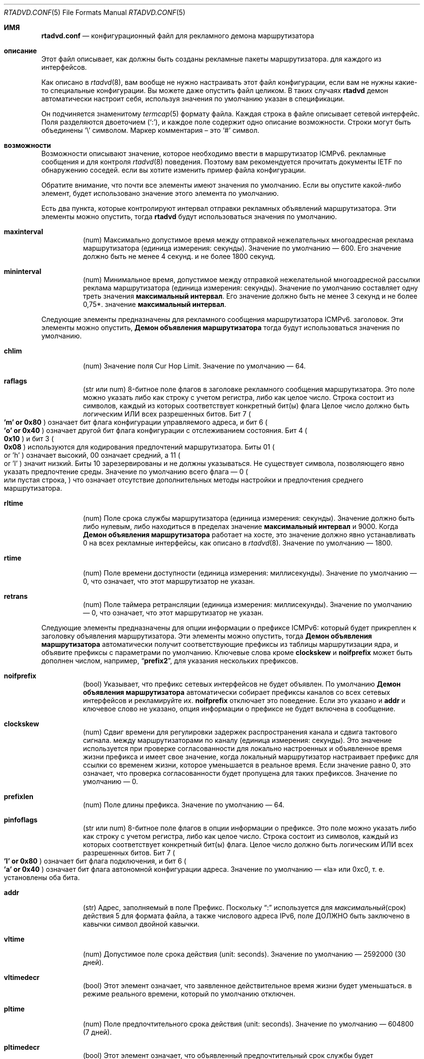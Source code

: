 .\"	$KAME: rtadvd.conf.5,v 1.50 2005/01/14 05:30:59 jinmei Exp $
.\"
.\" Copyright (C) 1995, 1996, 1997, and 1998 WIDE Project.
.\" All rights reserved.
.\"
.\" Redistribution and use in source and binary forms, with or without
.\" modification, are permitted provided that the following conditions
.\" are met:
.\" 1. Redistributions of source code must retain the above copyright
.\"    notice, this list of conditions and the following disclaimer.
.\" 2. Redistributions in binary form must reproduce the above copyright
.\"    notice, this list of conditions and the following disclaimer in the
.\"    documentation and/or other materials provided with the distribution.
.\" 3. Neither the name of the project nor the names of its contributors
.\"    may be used to endorse or promote products derived from this software
.\"    without specific prior written permission.
.\"
.\" THIS SOFTWARE IS PROVIDED BY THE PROJECT AND CONTRIBUTORS ``AS IS'' AND
.\" ANY EXPRESS OR IMPLIED WARRANTIES, INCLUDING, BUT NOT LIMITED TO, THE
.\" IMPLIED WARRANTIES OF MERCHANTABILITY AND FITNESS FOR A PARTICULAR PURPOSE
.\" ARE DISCLAIMED.  IN NO EVENT SHALL THE PROJECT OR CONTRIBUTORS BE LIABLE
.\" FOR ANY DIRECT, INDIRECT, INCIDENTAL, SPECIAL, EXEMPLARY, OR CONSEQUENTIAL
.\" DAMAGES (INCLUDING, BUT NOT LIMITED TO, PROCUREMENT OF SUBSTITUTE GOODS
.\" OR SERVICES; LOSS OF USE, DATA, OR PROFITS; OR BUSINESS INTERRUPTION)
.\" HOWEVER CAUSED AND ON ANY THEORY OF LIABILITY, WHETHER IN CONTRACT, STRICT
.\" LIABILITY, OR TORT (INCLUDING NEGLIGENCE OR OTHERWISE) ARISING IN ANY WAY
.\" OUT OF THE USE OF THIS SOFTWARE, EVEN IF ADVISED OF THE POSSIBILITY OF
.\" SUCH DAMAGE.
.\"
.Dd June 4, 2011
.Dt RTADVD.CONF 5
.Os
.Sh ИМЯ
.Nm rtadvd.conf
.Nd конфигурационный файл для рекламного демона маршрутизатора
.Sh описание
Этот файл описывает, как должны быть созданы рекламные пакеты маршрутизатора.
для каждого из интерфейсов.
.Pp
Как описано в
.Xr rtadvd 8 ,
вам вообще не нужно настраивать этот файл конфигурации,
если вам не нужны какие-то специальные конфигурации.
Вы можете даже опустить файл целиком.
В таких случаях
.Nm rtadvd
демон автоматически настроит себя, используя значения по умолчанию
указан в спецификации.
.Pp
Он подчиняется знаменитому
.Xr termcap 5
формату файла.
Каждая строка в файле описывает сетевой интерфейс.
Поля разделяются двоеточием
.Pq Sq \&: ,
и каждое поле содержит одно описание возможности.
Строки могут быть объединены
.Sq \e
символом.
Маркер комментария – это
.Sq \&#
символ.
.Sh возможности
Возможности описывают значение, которое необходимо ввести в маршрутизатор ICMPv6.
рекламные сообщения и для контроля
.Xr rtadvd 8
поведения.
Поэтому вам рекомендуется прочитать документы IETF по обнаружению соседей.
если вы хотите изменить пример файла конфигурации.
.Pp
Обратите внимание, что почти все элементы имеют значения по умолчанию.
Если вы опустите какой-либо элемент, будет использовано значение этого элемента по умолчанию.
.Pp
Есть два пункта, которые контролируют интервал отправки рекламных объявлений маршрутизатора.
Эти элементы можно опустить, тогда
.Nm rtadvd
будут использоваться значения по умолчанию.
.Bl -tag -width indent
.It Cm \&maxinterval
(num) Максимально допустимое время между отправкой нежелательных
многоадресная реклама маршрутизатора
.Pq единица измерения: секунды .
Значение по умолчанию — 600.
Его значение должно быть не менее 4 секунд.
и не более 1800 секунд.
.It Cm \&mininterval
(num) Минимальное время, допустимое между отправкой нежелательной многоадресной рассылки
реклама маршрутизатора
.Pq единица измерения: секунды .
Значение по умолчанию составляет одну треть значения
.Cm максимальный интервал .
Его значение должно быть не менее 3 секунд и не более 0,75*.
значение
.Cm максимальный интервал .
.El
.Pp
Следующие элементы предназначены для рекламного сообщения маршрутизатора ICMPv6.
заголовок.
Эти элементы можно опустить,
.Nm Демон объявления маршрутизатора
тогда будут использоваться значения по умолчанию.
.Bl -tag -width indent
.It Cm \&chlim
(num) Значение поля Cur Hop Limit.
Значение по умолчанию — 64.
.It Cm \&raflags
(str или num) 8-битное поле флагов в заголовке рекламного сообщения маршрутизатора.
Это поле можно указать либо как строку с учетом регистра, либо как
целое число.
Строка состоит из символов, каждый из которых соответствует
конкретный бит(ы) флага
Целое число должно быть логическим ИЛИ всех разрешенных битов.
Бит 7
.Po
.Li 'm' or 0x80
.Pc
означает бит флага конфигурации управляемого адреса,
и бит 6
.Po
.Li 'o' or 0x40
.Pc
означает другой бит флага конфигурации с отслеживанием состояния.
Бит 4
.Po
.Li 0x10
.Pc
и бит 3
.Po
.Li 0x08
.Pc
используются для кодирования предпочтений маршрутизатора.
Биты 01
.Po
or 'h'
.Pc
означает высокий, 00 означает средний, а 11
.Po
or 'l'
.Pc
значит низкий.
Биты 10 зарезервированы и не должны указываться.
Не существует символа, позволяющего явно указать предпочтение среды.
Значение по умолчанию всего флага — 0
.Po
или пустая строка,
.Pc
что означает отсутствие дополнительных
методы настройки и предпочтения среднего маршрутизатора.
.It Cm \&rltime
(num) Поле срока службы маршрутизатора
.Pq единица измерения: секунды .
Значение должно быть либо нулевым, либо находиться в пределах
значение
.Cm максимальный интервал
и 9000.
Когда
.Nm Демон объявления маршрутизатора
работает на хосте, это значение должно явно устанавливать 0 на всех
рекламные интерфейсы, как описано в
.Xr rtadvd 8 .
Значение по умолчанию — 1800.
.It Cm \&rtime
(num) Поле времени доступности
.Pq единица измерения: миллисекунды .
Значение по умолчанию — 0, что означает, что этот маршрутизатор не указан.
.It Cm \&retrans
(num) Поле таймера ретрансляции
.Pq единица измерения: миллисекунды .
Значение по умолчанию — 0, что означает, что этот маршрутизатор не указан.
.El
.Pp
Следующие элементы предназначены для опции информации о префиксе ICMPv6:
который будет прикреплен к заголовку объявления маршрутизатора.
Эти элементы можно опустить, тогда
.Nm Демон объявления маршрутизатора
автоматически получит соответствующие префиксы из таблицы маршрутизации ядра,
и объявите префиксы с параметрами по умолчанию.
Ключевые слова кроме
.Cm clockskew
и
.Cm noifprefix
может быть дополнен числом, например,
.Dq Li prefix2 ,
для указания нескольких префиксов.
.Bl -tag -width indent
.It Cm \&noifprefix
(bool) Указывает, что префикс сетевых интерфейсов не будет объявлен.
По умолчанию
.Nm Демон объявления маршрутизатора
автоматически собирает префиксы каналов со всех сетевых интерфейсов
и рекламируйте их.
.Cm noifprefix
отключает это поведение.
Если это указано и
.Cm addr
и ключевое слово не указано, опция информации о префиксе не будет включена в
сообщение.
.It Cm \&clockskew
(num) Сдвиг времени для регулировки задержек распространения канала и сдвига тактового сигнала.
между маршрутизаторами по каналу
.Pq единица измерения: секунды .
Это значение используется при проверке согласованности для локально настроенных и
объявленное время жизни префикса и имеет свое значение, когда локальный маршрутизатор
настраивает префикс для ссылки со временем жизни, которое уменьшается в
реальное время.
Если значение равно 0, это означает, что проверка согласованности будет пропущена
для таких префиксов.
Значение по умолчанию — 0.
.It Cm \&prefixlen
(num) Поле длины префикса.
Значение по умолчанию — 64.
.It Cm \&pinfoflags
(str или num) 8-битное поле флагов в опции информации о префиксе.
Это поле можно указать либо как строку с учетом регистра, либо как
целое число.
Строка состоит из символов, каждый из которых соответствует
конкретный бит(ы) флага.
Целое число должно быть логическим ИЛИ всех разрешенных битов.
Бит 7
.Po
.Li 'l' or 0x80
.Pc
означает бит флага подключения,
и бит 6
.Po
.Li 'a' or 0x40
.Pc
означает бит флага автономной конфигурации адреса.
Значение по умолчанию — «la» или 0xc0, т. е. установлены оба бита.
.It Cm \&addr
(str) Адрес, заполняемый в поле Префикс.
Поскольку
.Dq \&:
используется для
.Xr максимальный срок действия 5
для формата файла, а также числового адреса IPv6, поле ДОЛЖНО быть заключено в кавычки
символ двойной кавычки.
.It Cm \&vltime
(num) Допустимое поле срока действия
.Pq unit: seconds .
Значение по умолчанию — 2592000 (30 дней).
.It Cm \&vltimedecr
(bool) Этот элемент означает, что заявленное действительное время жизни будет уменьшаться.
в режиме реального времени, который по умолчанию отключен.
.It Cm \&pltime
(num) Поле предпочтительного срока действия
.Pq unit: seconds .
Значение по умолчанию — 604800 (7 дней).
.It Cm \&pltimedecr
(bool) Этот элемент означает, что объявленный предпочтительный срок службы будет уменьшаться.
в режиме реального времени, который по умолчанию отключен.
.El
.Pp
Следующий пункт предназначен для опции ICMPv6 MTU:
который будет прикреплен к заголовку объявления маршрутизатора.
Этот элемент можно опустить, тогда
.Nm rtadvd
будет использоваться значение по умолчанию.
.Bl -tag -width indent
.It Cm \&mtu
(num or str) Поле MTU (максимальная единица передачи).
Если указан 0, это означает, что опция не будет включена.
Значение по умолчанию — 0.
Если специальная строка
.Dq auto
указана для этого элемента, будет включена опция MTU и ее значение
будет автоматически установлено значение MTU интерфейса.
.El
.Pp
Следующий элемент управляет параметром адреса исходного канального уровня ICMPv6:
который будет прикреплен к заголовку объявления маршрутизатора.
Как отмечалось выше, вы можете просто опустить этот пункт, а затем
.Nm rtadvd
использовать значение по умолчанию.
.Bl -tag -width indent
.It Cm \&nolladdr
(bool) По умолчанию
.Po
if
.Cm \&nolladdr
не указано
.Pc ,
.Xr rtadvd 8
попытается получить адрес канального уровня для интерфейса из ядра,
и прикрепите его к опции исходного адреса канального уровня.
Если такая возможность существует,
.Xr rtadvd 8
опция адреса канального уровня источника не будет прикрепляться к
рекламные пакеты маршрутизатора.
.El
.Pp
Следующий элемент управляет опцией информации о домашнем агенте ICMPv6:
который был определен с поддержкой мобильного IPv6.
Он будет прикреплен к заголовку объявления маршрутизатора, как и другие параметры.
.Bl -tag -width indent
.It Cm \&hapref
Указывает предпочтение домашнего агента.
Если установлено ненулевое значение,
.Cm \&hatime
оно также должно присутствовать.
.It Cm \&hatime
(num) Указывает срок службы домашнего агента.
.El
.Pp
Когда включена поддержка мобильного IPv6,
.Xr rtadvd 8 ,
опция интервала объявления будет прикреплена к объявлению маршрутизатора.
пакет, настроив
.Cm \&maxinterval
явно.
.Pp
Следующие элементы предназначены для опции информации о маршруте ICMPv6:
который будет прикреплен к заголовку объявления маршрутизатора.
Эти элементы являются необязательными.
Каждый элемент может быть дополнен номером, например
.Dq Li rtplen2 ,
для указания нескольких маршрутов.
.Bl -tag -width indent
.It Cm \&rtprefix
(str) Префикс, заполняемый в поле «Префикс» опции информации о маршруте.
Поскольку
.Dq \&:
используется для
.Xr максимального срока действия 5
формата файла, а также числового адреса IPv6, поле ДОЛЖНО быть заключено в кавычки
символ двойной кавычки.
.It Cm \&rtplen
(num) Поле длины префикса в опции информации о маршруте.
Значение по умолчанию — 64.
.It Cm \&rtflags
(str or num) 8-битное поле флагов в опции информации о маршруте.
В настоящее время определены только значения предпочтений.
Обозначения те же, что и для поля raflags.
Бит 4
.Po
.Li 0x10
.Pc
и
Бит 3
.Po
.Li 0x08
.Pc
используются для кодирования предпочтений маршрута.
Значение по умолчанию — 0x00, т. е. средний уровень предпочтения.
.It Cm \&rtltime
(num) Поле срока действия маршрута в опции информации о маршруте.
.Pq единица измерения: секунды .
Поскольку спецификация не определяет значение по умолчанию для этого
элемент, значение этого элемента следует указать вручную.
Однако,
.Nm rtadvd
позволяет не указывать этот элемент и использует время жизни маршрутизатора
в качестве значения по умолчанию в таком случае, просто для совместимости с
старая версия программы.
.El
.Pp
В приведенном выше списке каждое ключевое слово, начинающееся с
.Dq Li rt
можно заменить на тот, который начинается с
.Dq Li rtr
по причине обратной совместимости.
Например,
.Cm rtrplen
принимается вместо
.Cm rtplen .
Однако ключевые слова, начинающиеся с
.Dq Li rtr
по сути устарели и больше не должны использоваться.
.Pp
Следующие элементы предназначены для опции рекурсивного DNS-сервера ICMPv6 и
Опция списка поиска DNS
.Pq RFC 6106 ,
который будет прикреплен к заголовку объявления маршрутизатора.
Эти элементы являются необязательными.
.Bl -tag -width indent
.It Cm \&rdnss
(str) IPv6-адрес одного или нескольких рекурсивных DNS-серверов.
Аргумент должен быть заключен в двойные кавычки.
Несколько DNS-серверов можно указать в строке, разделенной запятыми.
Если для разных серверов требуются разные времена жизни,
отдельные записи могут быть заданы с помощью
.Cm rdnss ,
.Cm rdnss0 ,
.Cm rdnss1 ,
.Cm rdnss2 ...
варианты с соответствующими
.Cm rdnssltime ,
.Cm rdnssltime0 ,
.Cm rdnssltime1 ,
.Cm rdnssltime2 ...
записями.
Обратите внимание, что максимальное количество серверов зависит от стороны получателя.
Смотрите также
.Xr resolver 5
страницу руководства по реализации преобразователя в
.Fx .
.It Cm \&rdnssltime
Время жизни
.Cm rdnss
записей DNS-сервера.
Значение по умолчанию — 3/2 времени интервала.
.It Cm \&dnssl
(str) Одно или несколько доменных имен в строке, разделенной запятыми.
Эти доменные имена будут использоваться при выполнении DNS-запросов на
неполное доменное имя.
Если для разных доменов требуются разные сроки существования, используйте отдельные записи.
можно дать с помощью
.Cm dnssl ,
.Cm dnssl0 ,
.Cm dnssl1 ,
.Cm dnssl2 ...
варианты с соответствующими
.Cm dnsslltime ,
.Cm dnsslltime0 ,
.Cm dnsslltime1 ,
.Cm dnsslltime2 ...
записями.
Обратите внимание, что максимальное количество имен зависит от стороны получателя.
Смотрите также
.Xr resolver 5
страница руководства по реализации преобразователя в
.Fx .
.It Cm \&dnsslltime
Время жизни
.Cm dnssl
Записи списка поиска DNS.
Значение по умолчанию — 3/2 интервала времени.
.El
.Pp
Вы также можете ссылаться на одну строку из другой, используя
.Cm tc
возможность.
Смотрите
.Xr termcap 5
для получения подробной информации о возможностях.
.Sh EXAMPLES
Как показано выше, все объявленные параметры имеют значения по умолчанию.
определены в спецификациях, и, следовательно, вам обычно не нужно их устанавливать.
вручную, если вам не нужны специальные значения, отличные от значений по умолчанию.
Это может вызвать проблемы совместимости, если вы используете плохо настроенный
параметр.
.Pp
Чтобы переопределить параметр конфигурации, вы можете указать только этот параметр.
При следующей конфигурации
.Xr rtadvd 8
переопределяет параметр срока службы маршрутизатора для
.Li ne0
интерфейса.
.Bd -literal -offset indent
ne0:\\
	:rltime#0:
.Ed
.Pp
В следующем примере вручную настраиваются префиксы, объявляемые из
.Li ef0
интерфейса.
Конфигурацию необходимо использовать с
.Fl s
с возможностью
.Xr rtadvd 8 .
.Bd -literal -offset indent
ef0:\\
	:addr="2001:db8:ffff:1000::":prefixlen#64:
.Ed
.Pp
В следующем примере настраивается
.Li wlan0
интерфейс и добавляет два DNS-сервера и параметры поиска домена DNS.
используя значения времени жизни опции по умолчанию.
.Bd -literal -offset indent
wlan0:\\
	:addr="2001:db8:ffff:1000::":prefixlen#64:\\
	:rdnss="2001:db8:ffff::10,2001:db8:ffff::2:43":\\
	:dnssl="example.com":
.Ed
.Pp
В следующем примере явно представлены значения по умолчанию.
Конфигурация предоставлена ​​только для справочных целей;
ВАМ ЭТО ВООБЩЕ НЕ НУЖНО.
.Bd -literal -offset indent
default:\\
	:chlim#64:raflags#0:rltime#1800:rtime#0:retrans#0:\\
	:pinfoflags="la":vltime#2592000:pltime#604800:mtu#0:
ef0:\\
	:addr="2001:db8:ffff:1000::":prefixlen#64:tc=default:
.Ed
.Sh смотрите также
.Xr resolver 5 ,
.Xr termcap 5 ,
.Xr rtadvd 8 ,
.Xr rtsol 8
.Rs
.%A Thomas Narten
.%A Erik Nordmark
.%A W. A. Simpson
.%A Hesham Soliman
.%T Neighbor Discovery for IP version 6 (IPv6)
.%R RFC 4861
.Re
.Rs
.%A Thomas Narten
.%A Erik Nordmark
.%A W. A. Simpson
.%T Neighbor Discovery for IP version 6 (IPv6)
.%R RFC 2461 (obsoleted by RFC 4861)
.Re
.Rs
.%A Richard Draves
.%T Default Router Preferences and More-Specific Routes
.%R draft-ietf-ipngwg-router-selection-xx.txt
.Re
.Rs
.%A J. Jeong
.%A S. Park
.%A L. Beloeil
.%A S. Madanapalli
.%T IPv6 Router Advertisement Options for DNS Configuration
.%R RFC 6106
.Re
.Sh ИСТОРИЯ
.Xr rtadvd 8
И файл конфигурации
.Nm
впервые появился в наборе стека протоколов WIDE Hydrangea IPv6.
.\" .Sh BUGS
.\" (to be written)
